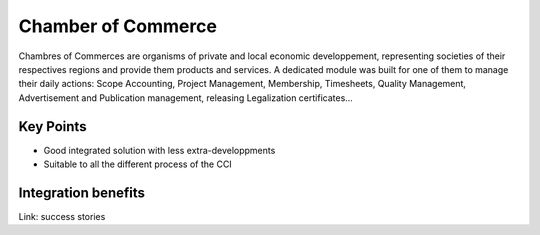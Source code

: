 
Chamber of Commerce
-------------------

Chambres of Commerces are organisms of private and local economic developpement, representing societies of their respectives regions and provide them products and services. A dedicated module was built for one of them to manage their daily actions: Scope Accounting, Project Management, Membership, Timesheets, Quality Management, Advertisement and Publication management, releasing Legalization certificates... 

Key Points
++++++++++

* Good integrated solution with less extra-developpments
* Suitable to all the different process of the CCI

Integration benefits
++++++++++++++++++++

Link: success stories

